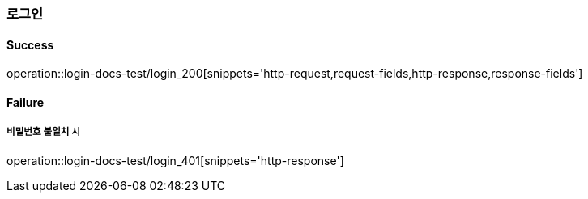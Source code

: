 === 로그인

==== Success

operation::login-docs-test/login_200[snippets='http-request,request-fields,http-response,response-fields']

==== Failure

===== 비밀번호 불일치 시

operation::login-docs-test/login_401[snippets='http-response']
